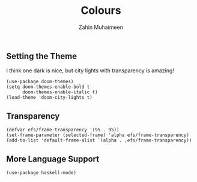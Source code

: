 #+TITLE: Colours
#+AUTHOR: Zahin Muhaimeen
#+DESCRIPTION: Colours and syntax highlighing

** Setting the Theme
I think one dark is nice, but city lights with transparency is amazing!

#+begin_src elisp
(use-package doom-themes)
(setq doom-themes-enable-bold t
      doom-themes-enable-italic t)
(load-theme 'doom-city-lights t)
#+end_src

** Transparency
#+begin_src elisp
(defvar efs/frame-transparency '(95 . 95))
(set-frame-parameter (selected-frame) 'alpha efs/frame-transparency)
(add-to-list 'default-frame-alist `(alpha . ,efs/frame-transparency))
#+end_src

** More Language Support
#+begin_src elisp
(use-package haskell-mode)
#+end_src
